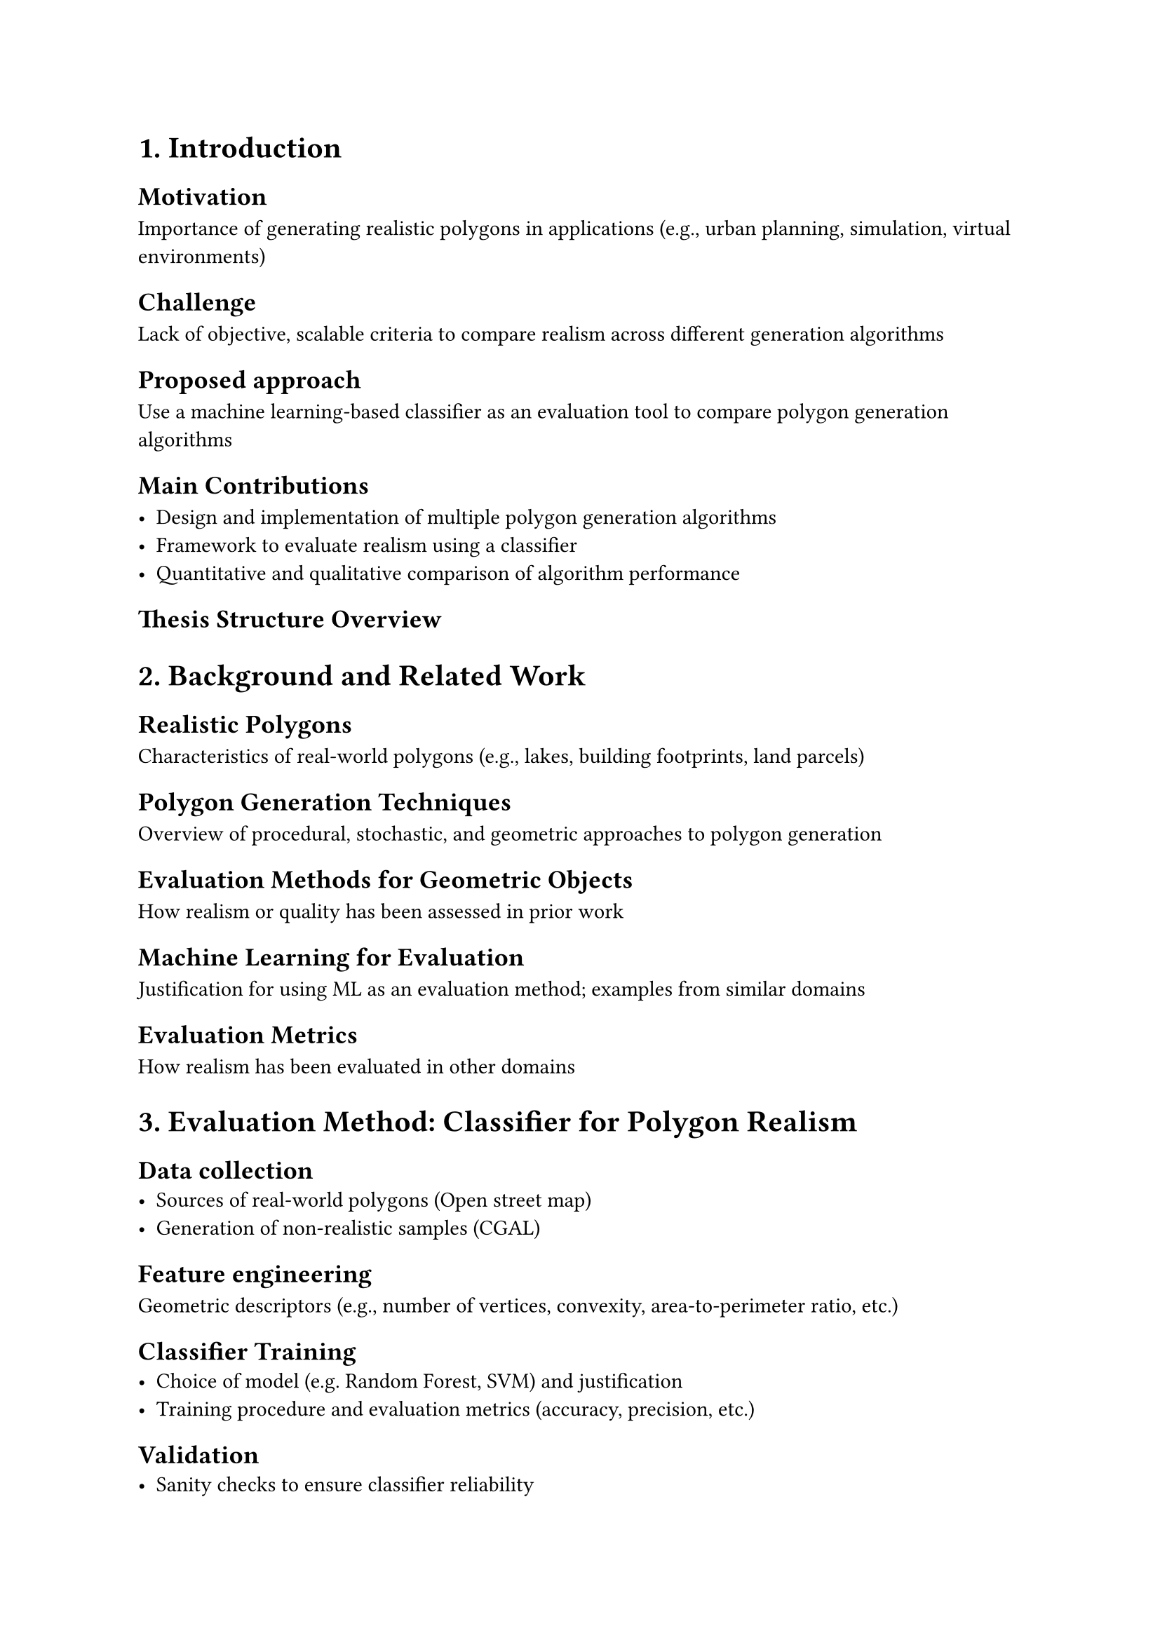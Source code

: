 = 1. Introduction

== Motivation

Importance of generating realistic polygons in applications (e.g., urban planning, simulation, virtual environments)

== Challenge

Lack of objective, scalable criteria to compare realism across different generation algorithms

== Proposed approach

Use a machine learning-based classifier as an evaluation tool to compare polygon generation algorithms

== Main Contributions

- Design and implementation of multiple polygon generation algorithms
- Framework to evaluate realism using a classifier
- Quantitative and qualitative comparison of algorithm performance

== Thesis Structure Overview


= 2. Background and Related Work

== Realistic Polygons

Characteristics of real-world polygons (e.g., lakes, building footprints, land parcels)

== Polygon Generation Techniques

Overview of procedural, stochastic, and geometric approaches to polygon generation

== Evaluation Methods for Geometric Objects

How realism or quality has been assessed in prior work
//Random sampling, Voronoi-based, procedural generation, etc.

== Machine Learning for Evaluation

Justification for using ML as an evaluation method; examples from similar domains

== Evaluation Metrics

How realism has been evaluated in other domains


= 3. Evaluation Method: Classifier for Polygon Realism
// Keep this section concise but solid — focus on how this tool is reliable for your main task.

== Data collection
- Sources of real-world polygons (Open street map)
- Generation of non-realistic samples (CGAL)

== Feature engineering

Geometric descriptors (e.g., number of vertices, convexity, area-to-perimeter ratio, etc.)

== Classifier Training
- Choice of model (e.g. Random Forest, SVM) and justification
- Training procedure and evaluation metrics (accuracy, precision, etc.)

== Validation
- Sanity checks to ensure classifier reliability
- Example classifications to show effectiveness


= 4. Polygon Generation Algorithms
// Deep dive into each algorithm — their mechanics, strengths, and parameters.

== Algorithm 1 // [e.g. Random Vertex Sampling]

- Description
- implementation details
- Parameters and expected outcomes
- pros/cons in realism context

== Algorithm 2: // [e.g., Voronoi-based Generation]
...

== Algorithm 3: // [e.g., Recursive Subdivision or L-Systems]
...

== Algorithm 4: // [Optional – Novel/Hybrid Method]
...

== Summary Table

Compare  input requirements, complexity, and expected realism


= 5. Experimental Setup

== Generation Protocol

- How many polygons per algorithm
- Parameter ranges
- Consistent conditions for fair comparison

== Evaluation Workflow

- Feeding generated polygons into the classifier
- Metrics: % classified as realistic, distribution of realism scores

== Other Evaluation Metrics

Diversity, compactness, visual appeal (if applicable)


= 6. Results and Comparison

== Quantitative Results

- Realism classification per algorithm
- Statistical summaries (mean, std, etc.)

== Visual Examples

- Representative polygons from each algorithm
- Comparison grids or plots (e.g., realism score distribution)

== Analysis

- Which algorithms produce more realistic polygons and why?
- Strengths and weaknesses in context of realism
- Insights into parameter influence


= 7. Discussion

== Implications

What the results mean for applications needing realistic polygons

== Limitations

Classifier bias, dataset limitations, realism subjectivity

== Possible Extensions

- Feedback loop for generation (e.g., realism score optimization)
- 3D polygon generation or time-evolving polygons
- Generative ML models (e.g., GANs for polygon creation)

= 8. Conclusion and Future Work

- Summary of Findings
- Best Performing Algorithm(s) and potential causes
- Future Work Directions: Algorithm refinement, better realism metrics, real-time generation

= Appendices

- Classifier architecture and training details
- Algorithm pseudocode or implementation notes
- Additional generated examples

= References

Polygon geometry, generation methods, classification techniques, datasets

